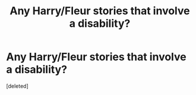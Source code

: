 #+TITLE: Any Harry/Fleur stories that involve a disability?

* Any Harry/Fleur stories that involve a disability?
:PROPERTIES:
:Score: 1
:DateUnix: 1588153091.0
:DateShort: 2020-Apr-29
:FlairText: Request
:END:
[deleted]

